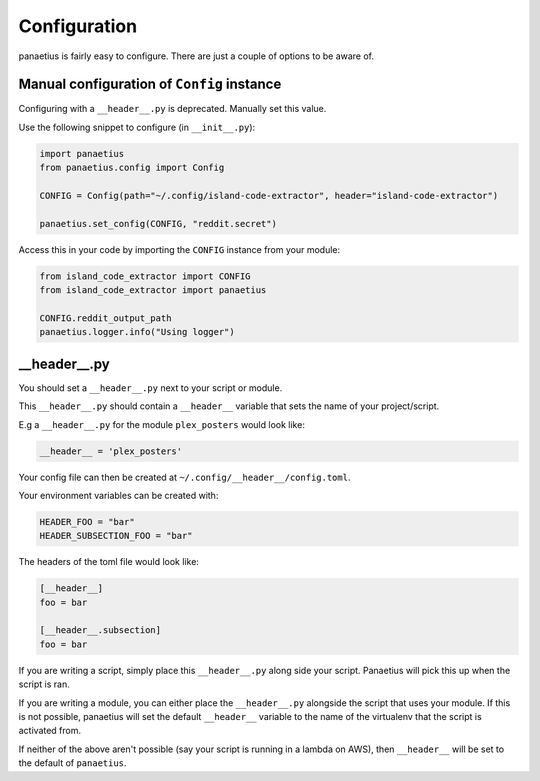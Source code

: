 Configuration
=============

panaetius is fairly easy to configure. There are just a couple of options to be aware of.

Manual configuration of ``Config`` instance
--------------------------------------------

Configuring with a ``__header__.py`` is deprecated. Manually set this value.

Use the following snippet to configure (in ``__init__.py``):

.. code-block:: python

    import panaetius
    from panaetius.config import Config

    CONFIG = Config(path="~/.config/island-code-extractor", header="island-code-extractor")

    panaetius.set_config(CONFIG, "reddit.secret")

Access this in your code by importing the ``CONFIG`` instance from your module:

.. code-block:: python

    from island_code_extractor import CONFIG
    from island_code_extractor import panaetius

    CONFIG.reddit_output_path
    panaetius.logger.info("Using logger")

__header__.py
-------------

You should set a ``__header__.py`` next to your script or module.

This ``__header__.py`` should contain a ``__header__`` variable that sets the name of your project/script.

E.g a ``__header__.py`` for the module ``plex_posters`` would look like:

.. code-block:: python

    __header__ = 'plex_posters' 

Your config file can then be created at ``~/.config/__header__/config.toml``. 

Your environment variables can be created with:

.. code-block:: bash

    HEADER_FOO = "bar"
    HEADER_SUBSECTION_FOO = "bar"

The headers of the toml file would look like:

.. code-block:: toml

    [__header__]
    foo = bar

    [__header__.subsection]
    foo = bar

If you are writing a script, simply place this ``__header__.py`` along side your script. Panaetius will pick this up when the script is ran.

If you are writing a module, you can either place the ``__header__.py`` alongside the script that uses your module. If this is not possible, panaetius will set the default ``__header__`` variable to the name of the virtualenv that the script is activated from.

If neither of the above aren't possible (say your script is running in a lambda on AWS), then ``__header__`` will be set to the default of ``panaetius``.
